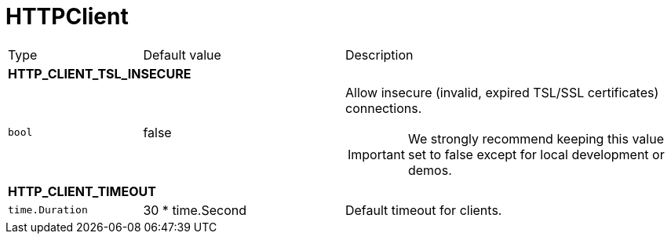 // This file is auto-generated.
//
// Changes to this file may cause incorrect behavior and will be lost if
// the code is regenerated.
//
// Definitions file that controls how this file is generated:
// pkg/options/HTTPClient.yaml

= HTTPClient

[cols="2,3,5a"]
|===
|Type|Default value|Description
3+| *HTTP_CLIENT_TSL_INSECURE*
|`bool`
|false|Allow insecure (invalid, expired TSL/SSL certificates) connections.
[IMPORTANT]
We strongly recommend keeping this value set to false except for local development or demos.

3+| *HTTP_CLIENT_TIMEOUT*
|`time.Duration`
|30 * time.Second|Default timeout for clients.
|===

